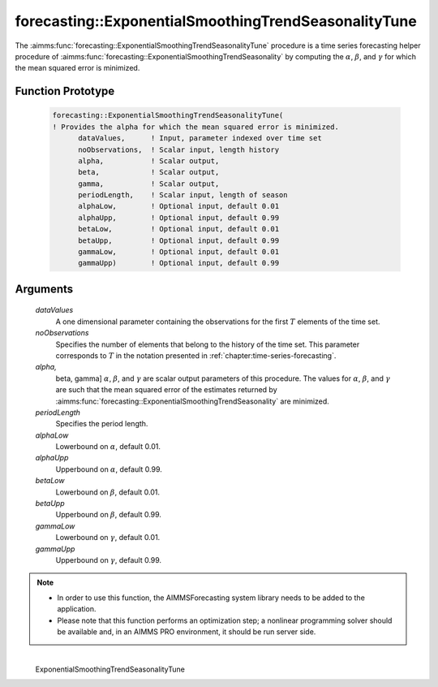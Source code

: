 .. aimms:function:: forecasting::ExponentialSmoothingTrendSeasonalityTune(dataValues, noObservations, alpha, beta, gamma, periodLength, alphaLow, alphaUpp, betaLow, betaUpp, gammaLow, gammaUpp)

forecasting::ExponentialSmoothingTrendSeasonalityTune
=====================================================

The :aimms:func:`forecasting::ExponentialSmoothingTrendSeasonalityTune` procedure
is a time series forecasting helper procedure of :aimms:func:`forecasting::ExponentialSmoothingTrendSeasonality` by computing
the :math:`\alpha`, :math:`\beta`, and :math:`\gamma` for which the mean
squared error is minimized.

Function Prototype
------------------

    .. code-block:: aimms

            forecasting::ExponentialSmoothingTrendSeasonalityTune(    
            ! Provides the alpha for which the mean squared error is minimized.
                  dataValues,      ! Input, parameter indexed over time set
                  noObservations,  ! Scalar input, length history
                  alpha,           ! Scalar output,  
                  beta,            ! Scalar output,  
                  gamma,           ! Scalar output,  
                  periodLength,    ! Scalar input, length of season
                  alphaLow,        ! Optional input, default 0.01
                  alphaUpp,        ! Optional input, default 0.99          
                  betaLow,         ! Optional input, default 0.01
                  betaUpp,         ! Optional input, default 0.99          
                  gammaLow,        ! Optional input, default 0.01
                  gammaUpp)        ! Optional input, default 0.99          

Arguments
---------

    *dataValues*
        A one dimensional parameter containing the observations for the first
        :math:`T` elements of the time set.

    *noObservations*
        Specifies the number of elements that belong to the history of the time
        set. This parameter corresponds to :math:`T` in the notation presented
        in :ref:`chapter:time-series-forecasting`.

    *alpha,*
        beta, gamma] :math:`\alpha`, :math:`\beta`, and :math:`\gamma` are
        scalar output parameters of this procedure. The values for
        :math:`\alpha`, :math:`\beta`, and :math:`\gamma` are such that the mean
        squared error of the estimates returned by :aimms:func:`forecasting::ExponentialSmoothingTrendSeasonality` are minimized.

    *periodLength*
        Specifies the period length.

    *alphaLow*
        Lowerbound on :math:`\alpha`, default 0.01.

    *alphaUpp*
        Upperbound on :math:`\alpha`, default 0.99.

    *betaLow*
        Lowerbound on :math:`\beta`, default 0.01.

    *betaUpp*
        Upperbound on :math:`\beta`, default 0.99.

    *gammaLow*
        Lowerbound on :math:`\gamma`, default 0.01.

    *gammaUpp*
        Upperbound on :math:`\gamma`, default 0.99.

.. note::

    -  In order to use this function, the AIMMSForecasting system library
       needs to be added to the application.

    -  Please note that this function performs an optimization step; a
       nonlinear programming solver should be available and, in an AIMMS PRO
       environment, it should be run server side.

.. spellcheck::
​​​​​​​
    ExponentialSmoothingTrendSeasonalityTune